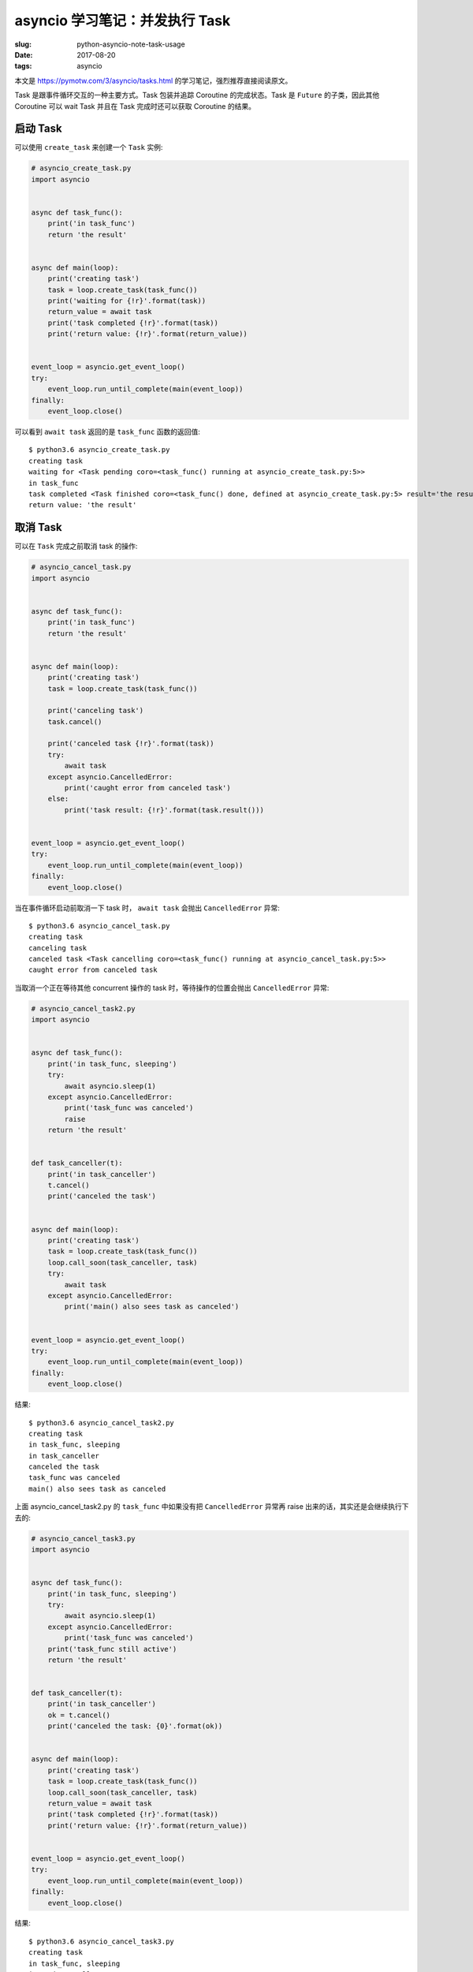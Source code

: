 asyncio 学习笔记：并发执行 Task
===============================

:slug: python-asyncio-note-task-usage
:date: 2017-08-20
:tags: asyncio


本文是 https://pymotw.com/3/asyncio/tasks.html
的学习笔记，强烈推荐直接阅读原文。

Task 是跟事件循环交互的一种主要方式。Task 包装并追踪 Coroutine
的完成状态。Task 是 ``Future`` 的子类，因此其他 Coroutine 可以 wait Task
并且在 Task 完成时还可以获取 Coroutine 的结果。

启动 Task
---------

可以使用 ``create_task`` 来创建一个 ``Task`` 实例:

.. code:: python

    # asyncio_create_task.py
    import asyncio


    async def task_func():
        print('in task_func')
        return 'the result'


    async def main(loop):
        print('creating task')
        task = loop.create_task(task_func())
        print('waiting for {!r}'.format(task))
        return_value = await task
        print('task completed {!r}'.format(task))
        print('return value: {!r}'.format(return_value))


    event_loop = asyncio.get_event_loop()
    try:
        event_loop.run_until_complete(main(event_loop))
    finally:
        event_loop.close()

可以看到 ``await task`` 返回的是 ``task_func`` 函数的返回值:

::

    $ python3.6 asyncio_create_task.py
    creating task
    waiting for <Task pending coro=<task_func() running at asyncio_create_task.py:5>>
    in task_func
    task completed <Task finished coro=<task_func() done, defined at asyncio_create_task.py:5> result='the result'>
    return value: 'the result'

取消 Task
---------

可以在 ``Task`` 完成之前取消 task 的操作:

.. code:: python

    # asyncio_cancel_task.py
    import asyncio


    async def task_func():
        print('in task_func')
        return 'the result'


    async def main(loop):
        print('creating task')
        task = loop.create_task(task_func())

        print('canceling task')
        task.cancel()

        print('canceled task {!r}'.format(task))
        try:
            await task
        except asyncio.CancelledError:
            print('caught error from canceled task')
        else:
            print('task result: {!r}'.format(task.result()))


    event_loop = asyncio.get_event_loop()
    try:
        event_loop.run_until_complete(main(event_loop))
    finally:
        event_loop.close()

当在事件循环启动前取消一下 task 时， ``await task`` 会抛出
``CancelledError`` 异常:

::

    $ python3.6 asyncio_cancel_task.py
    creating task
    canceling task
    canceled task <Task cancelling coro=<task_func() running at asyncio_cancel_task.py:5>>
    caught error from canceled task

当取消一个正在等待其他 concurrent 操作的 task 时，等待操作的位置会抛出
``CancelledError`` 异常:

.. code:: python

    # asyncio_cancel_task2.py
    import asyncio


    async def task_func():
        print('in task_func, sleeping')
        try:
            await asyncio.sleep(1)
        except asyncio.CancelledError:
            print('task_func was canceled')
            raise
        return 'the result'


    def task_canceller(t):
        print('in task_canceller')
        t.cancel()
        print('canceled the task')


    async def main(loop):
        print('creating task')
        task = loop.create_task(task_func())
        loop.call_soon(task_canceller, task)
        try:
            await task
        except asyncio.CancelledError:
            print('main() also sees task as canceled')


    event_loop = asyncio.get_event_loop()
    try:
        event_loop.run_until_complete(main(event_loop))
    finally:
        event_loop.close()

结果:

::

    $ python3.6 asyncio_cancel_task2.py
    creating task
    in task_func, sleeping
    in task_canceller
    canceled the task
    task_func was canceled
    main() also sees task as canceled

上面 asyncio\_cancel\_task2.py 的 ``task_func`` 中如果没有把
``CancelledError`` 异常再 raise 出来的话，其实还是会继续执行下去的:

.. code:: python

    # asyncio_cancel_task3.py
    import asyncio


    async def task_func():
        print('in task_func, sleeping')
        try:
            await asyncio.sleep(1)
        except asyncio.CancelledError:
            print('task_func was canceled')
        print('task_func still active')
        return 'the result'


    def task_canceller(t):
        print('in task_canceller')
        ok = t.cancel()
        print('canceled the task: {0}'.format(ok))


    async def main(loop):
        print('creating task')
        task = loop.create_task(task_func())
        loop.call_soon(task_canceller, task)
        return_value = await task
        print('task completed {!r}'.format(task))
        print('return value: {!r}'.format(return_value))


    event_loop = asyncio.get_event_loop()
    try:
        event_loop.run_until_complete(main(event_loop))
    finally:
        event_loop.close()

结果:

::

    $ python3.6 asyncio_cancel_task3.py
    creating task
    in task_func, sleeping
    in task_canceller
    canceled the task: True
    task_func was canceled
    task_func still active
    task completed <Task finished coro=<task_func() done, defined at asyncio_cancel_task3.py:5> result='the result'>
    return value: 'the result'

在 Coroutine 中创建 Task
------------------------

``ensure_future()`` 函数返回一个与一个 coroutine 的执行相关连的
Task。这个 Task
实例可以作为变量传入其他代码中，这样的话其他代码就可以直接 await 这个
Task 而不需要知道原始的 coroutine 是如何被创建的。

.. code:: python

    # asyncio_ensure_future.py
    import asyncio


    async def wrapped():
        print('wrapped')
        return 'result'


    async def inner(task):
        print('inner: starting')
        print('inner: waiting for {!r}'.format(task))
        result = await task
        print('inner: task returned {!r}'.format(result))


    async def starter():
        print('starter: creating task')
        task = asyncio.ensure_future(wrapped())
        print('starter: waiting for inner')
        await inner(task)
        print('starter: inner returned')


    event_loop = asyncio.get_event_loop()
    try:
        print('entering event loop')
        result = event_loop.run_until_complete(starter())
    finally:
        event_loop.close()

需要注意的是，传入 ``ensure_future()`` 的 coroutine
不会立马启动，需要有某个地方使用了 ``await`` 语句操作创建的 task
的时候它才会被执行。

::

    $ python3.6 asyncio_ensure_future.py
    entering event loop
    starter: creating task
    starter: waiting for inner
    inner: starting
    inner: waiting for <Task pending coro=<wrapped() running at asyncio_ensure_future.py:5>>
    wrapped
    inner: task returned 'result'
    starter: inner returned

参考资料
--------

-  `Executing Tasks Concurrently — PyMOTW
   3 <https://pymotw.com/3/asyncio/tasks.html>`__
-  `18.5.3. Tasks and coroutines — Python 3.6.2
   documentation <https://docs.python.org/3/library/asyncio-task.html>`__
